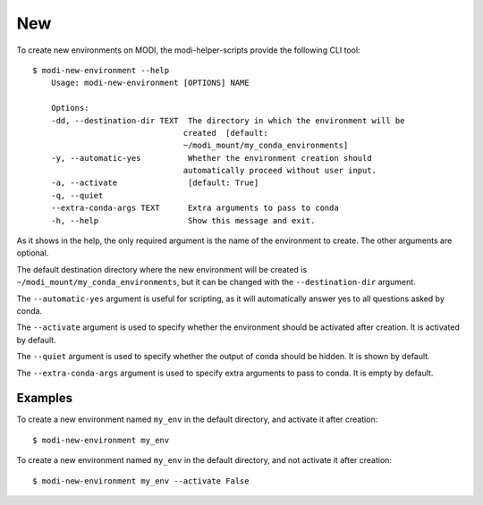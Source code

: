 New
===

To create new environments on MODI, the modi-helper-scripts provide the following CLI tool::

    $ modi-new-environment --help
        Usage: modi-new-environment [OPTIONS] NAME

        Options:
        -dd, --destination-dir TEXT  The directory in which the environment will be
                                    created  [default:
                                    ~/modi_mount/my_conda_environments]
        -y, --automatic-yes          Whether the environment creation should
                                    automatically proceed without user input.
        -a, --activate               [default: True]
        -q, --quiet
        --extra-conda-args TEXT      Extra arguments to pass to conda
        -h, --help                   Show this message and exit.

As it shows in the help, the only required argument is the name of the environment to create.
The other arguments are optional.

The default destination directory where the new environment will be created is ``~/modi_mount/my_conda_environments``, but it can be changed with the ``--destination-dir`` argument.

The ``--automatic-yes`` argument is useful for scripting, as it will automatically answer yes to all questions asked by conda.

The ``--activate`` argument is used to specify whether the environment should be activated after creation. It is activated by default.

The ``--quiet`` argument is used to specify whether the output of conda should be hidden. It is shown by default.

The ``--extra-conda-args`` argument is used to specify extra arguments to pass to conda. It is empty by default.

Examples
--------

To create a new environment named ``my_env`` in the default directory, and activate it after creation::

    $ modi-new-environment my_env


To create a new environment named ``my_env`` in the default directory, and not activate it after creation::
    
    $ modi-new-environment my_env --activate False
